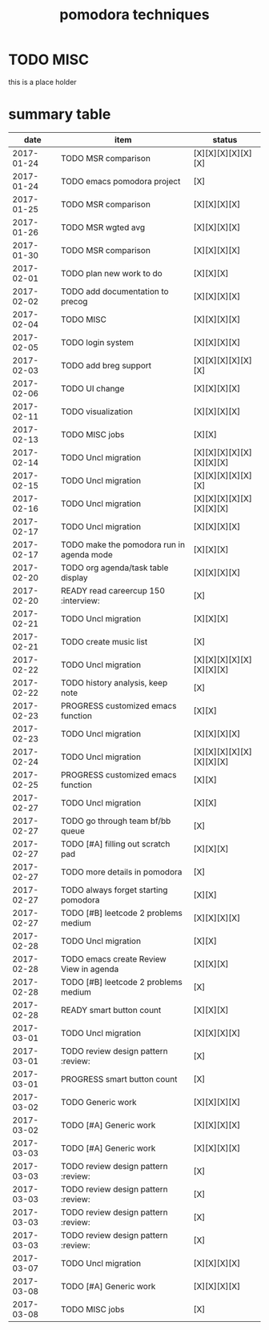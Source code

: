 #+TITLE: pomodora techniques
#+DESCRIPTION: RT
#+STARTUP: overview

* TODO MISC
this is a place holder

* summary table 
  :PROPERTIES:
  :VISIBILITY: all
  :END:
#+NAME: pomodora
|       date | item                                                                      | status                   |
|------------+---------------------------------------------------------------------------+--------------------------|
| 2017-01-24 | TODO MSR comparison                                                       | [X][X][X][X][X][X]       |
| 2017-01-24 | TODO emacs pomodora project                                               | [X]                      |
| 2017-01-25 | TODO MSR comparison                                                       | [X][X][X][X]             |
| 2017-01-26 | TODO MSR wgted avg                                                        | [X][X][X][X]             |
| 2017-01-30 | TODO MSR comparison                                                       | [X][X][X][X]             |
| 2017-02-01 | TODO plan new work to do                                                  | [X][X][X]                |
| 2017-02-02 | TODO add documentation to precog                                          | [X][X][X][X]             |
| 2017-02-04 | TODO MISC                                                                 | [X][X][X][X]             |
| 2017-02-05 | TODO login system                                                         | [X][X][X][X]             |
| 2017-02-03 | TODO add breg support                                                     | [X][X][X][X][X][X]       |
| 2017-02-06 | TODO UI change                                                            | [X][X][X][X]             |
| 2017-02-11 | TODO visualization                                                        | [X][X][X][X]             |
| 2017-02-13 | TODO MISC jobs                                                            | [X][X]                   |
| 2017-02-14 | TODO Uncl migration                                                       | [X][X][X][X][X][X][X][X] |
| 2017-02-15 | TODO Uncl migration                                                       | [X][X][X][X][X][X]       |
| 2017-02-16 | TODO Uncl migration                                                       | [X][X][X][X][X][X][X][X] |
| 2017-02-17 | TODO Uncl migration                                                       | [X][X][X][X]             |
| 2017-02-17 | TODO make the pomodora run in agenda mode                                 | [X][X][X]                |
| 2017-02-20 | TODO org agenda/task table display                                        | [X][X][X][X]             |
| 2017-02-20 | READY read careercup 150                                      :interview: | [X]                      |
| 2017-02-21 | TODO Uncl migration                                                       | [X][X][X]                |
| 2017-02-21 | TODO create music list                                                    | [X]                      |
| 2017-02-22 | TODO Uncl migration                                                       | [X][X][X][X][X][X][X][X] |
| 2017-02-22 | TODO history analysis, keep note                                          | [X]                      |
| 2017-02-23 | PROGRESS customized emacs function                                        | [X][X]                   |
| 2017-02-23 | TODO Uncl migration                                                       | [X][X][X][X]             |
| 2017-02-24 | TODO Uncl migration                                                       | [X][X][X][X][X][X][X][X] |
| 2017-02-25 | PROGRESS customized emacs function                                        | [X][X]                   |
| 2017-02-27 | TODO Uncl migration                                                       | [X][X]                   |
| 2017-02-27 | TODO go through team bf/bb queue                                          | [X]                      |
| 2017-02-27 | TODO [#A] filling out scratch pad                                         | [X][X][X]                |
| 2017-02-27 | TODO more details in pomodora                                             | [X]                      |
| 2017-02-27 | TODO always forget starting pomodora                                      | [X][X]                   |
| 2017-02-27 | TODO [#B] leetcode 2 problems medium                                      | [X][X][X][X]             |
| 2017-02-28 | TODO Uncl migration                                                       | [X][X]                   |
| 2017-02-28 | TODO emacs create Review View in agenda                                   | [X][X][X]                |
| 2017-02-28 | TODO [#B] leetcode 2 problems medium                                      | [X]                      |
| 2017-02-28 | READY smart button count                                                  | [X][X][X]                |
| 2017-03-01 | TODO Uncl migration                                                       | [X][X][X][X]             |
| 2017-03-01 | TODO review design pattern                                       :review: | [X]                      |
| 2017-03-01 | PROGRESS smart button count                                               | [X]                      |
| 2017-03-02 | TODO Generic work                                                         | [X][X][X][X]             |
| 2017-03-02 | TODO [#A] Generic work                                                    | [X][X][X][X]             |
| 2017-03-03 | TODO [#A] Generic work                                                    | [X][X][X][X]             |
| 2017-03-03 | TODO review design pattern                                       :review: | [X]                      |
| 2017-03-03 | TODO review design pattern                                       :review: | [X]                      |
| 2017-03-03 | TODO review design pattern                                       :review: | [X]                      |
| 2017-03-03 | TODO review design pattern                                       :review: | [X]                      |
| 2017-03-07 | TODO Uncl migration                                                       | [X][X][X][X]             |
| 2017-03-08 | TODO [#A] Generic work                                                    | [X][X][X][X]             |
| 2017-03-08 | TODO MISC jobs                                                            | [X]                      |



